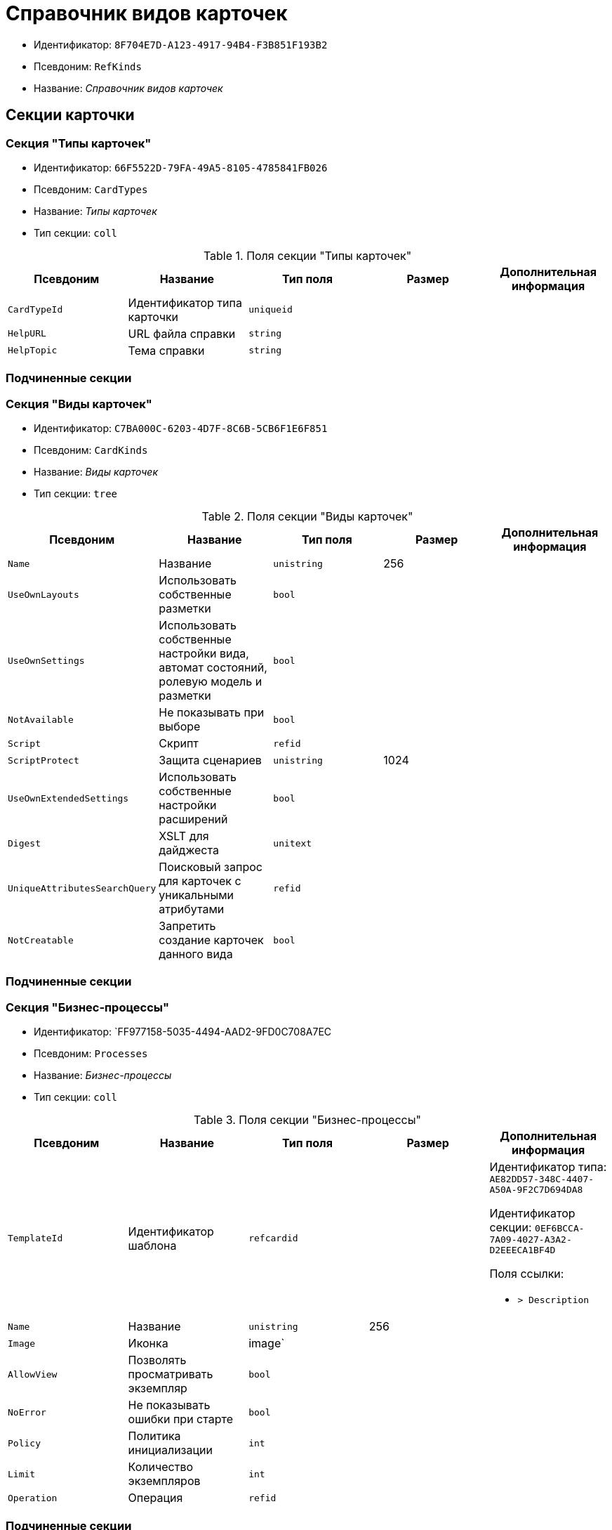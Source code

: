 = Справочник видов карточек

* Идентификатор: `8F704E7D-A123-4917-94B4-F3B851F193B2`
* Псевдоним: `RefKinds`
* Название: _Справочник видов карточек_

== Секции карточки

=== Секция "Типы карточек"

* Идентификатор: `66F5522D-79FA-49A5-8105-4785841FB026`
* Псевдоним: `CardTypes`
* Название: _Типы карточек_
* Тип секции: `coll`

.Поля секции "Типы карточек"
[cols="20%,20%,20%,20%,20%",options="header"]
|===
|Псевдоним |Название |Тип поля |Размер |Дополнительная информация
|`CardTypeId` |Идентификатор типа карточки |`uniqueid` | |
|`HelpURL` |URL файла справки |`string` | |
|`HelpTopic` |Тема справки |`string` | |
|===

=== Подчиненные секции

=== Секция "Виды карточек"

* Идентификатор: `C7BA000C-6203-4D7F-8C6B-5CB6F1E6F851`
* Псевдоним: `CardKinds`
* Название: _Виды карточек_
* Тип секции: `tree`

.Поля секции "Виды карточек"
[cols="20%,20%,20%,20%,20%",options="header"]
|===
|Псевдоним |Название |Тип поля |Размер |Дополнительная информация
|`Name` |Название |`unistring` |256 |
|`UseOwnLayouts` |Использовать собственные разметки |`bool` | |
|`UseOwnSettings` |Использовать собственные настройки вида, автомат состояний, ролевую модель и разметки |`bool` | |
|`NotAvailable` |Не показывать при выборе |`bool` | |
|`Script` |Скрипт |`refid` | |
|`ScriptProtect` |Защита сценариев |`unistring` |1024 |
|`UseOwnExtendedSettings` |Использовать собственные настройки расширений |`bool` | |
|`Digest` |XSLT для дайджеста |`unitext` | |
|`UniqueAttributesSearchQuery` |Поисковый запрос для карточек с уникальными атрибутами |`refid` | |
|`NotCreatable` |Запретить создание карточек данного вида |`bool` | |
|===

=== Подчиненные секции

=== Секция "Бизнес-процессы"

* Идентификатор: `FF977158-5035-4494-AAD2-9FD0C708A7EC
* Псевдоним: `Processes`
* Название: _Бизнес-процессы_
* Тип секции: `coll`

.Поля секции "Бизнес-процессы"
[cols="20%,20%,20%,20%,20%",options="header"]
|===
|Псевдоним |Название |Тип поля |Размер |Дополнительная информация
|`TemplateId` |Идентификатор шаблона |`refcardid` | a|
Идентификатор типа: `AE82DD57-348C-4407-A50A-9F2C7D694DA8`

Идентификатор секции: `0EF6BCCA-7A09-4027-A3A2-D2EEECA1BF4D`

.Поля ссылки:
* `> Description`

|`Name` |Название |`unistring` |256 |
|`Image` |Иконка |image` | |
|`AllowView` |Позволять просматривать экземпляр |`bool` | |
|`NoError` |Не показывать ошибки при старте |`bool` | |
|`Policy` |Политика инициализации |`int` | |
|`Limit` |Количество экземпляров |`int` | |
|`Operation` |Операция |`refid` | |
|===

=== Подчиненные секции

=== Секция "Настройки переменных"

* Идентификатор: `D292ECF3-FE02-42BA-B372-70A80C5D5E22`
* Псевдоним: `Variables`
* Название: _Настройки переменных_
* Тип секции: `coll`

.Поля секции "Настройки переменных"
[cols="20%,20%,20%,20%,20%",options="header"]
|===
|Псевдоним |Название |Тип поля |Размер |Дополнительная информация
|`VariableId` |Идентификатор переменной процесса |`refid` | |
|`Required` |Обязательно должно быть значение |`bool` | |
|`Sync` |Тип синхронизации |`enum` | a|.Значения:
* Передавать значение из карточки в переменную при запуске процесса = 0.
* Передавать значение из карточки в переменную при каждом его изменении = 1.
* Передавать значение из процесса в карточку при каждом открытии = 2.
|`FieldName` |Название поля |`unistring` |128 |
|`SectionId` |Идентификатор секции |`uniqueid` | |
|===

=== Секция "Переходы состояний"

* Идентификатор: `3F841197-267D-4D5A-AE0E-589A0E8D9269`
* Псевдоним: `ProcessStateBranches`
* Название: _Переходы состояний
* Тип секции: `coll`

.Поля секции "Переходы состояний"
[cols="20%,20%,20%,20%,20%",options="header"]
|===
|Псевдоним |Название |Тип поля |Размер |Дополнительная информация
|`State`BranchId` |Переход |`refid` | |
|===

=== Секция "Операции процесса"

* Идентификатор: `E7E045E7-2BBE-4B4A-B152-F89FBCA9DAF9`
* Псевдоним: `ProcessOperations`
* Название: _Операции процесса_
* Тип секции: `coll`

.Поля секции "Операции процесса"
[cols="20%,20%,20%,20%,20%",options="header"]
|===
|Псевдоним |Название |Тип поля |Размер |Дополнительная информация
|`OperationId` |Ссылка на операцию |`refid` | |
|===

=== Секция "Настройки расширения"

* Идентификатор: `361B635D-3538-4C46-B643-8DD52D7C7715`
* Псевдоним: `ExtendedSettings`
* Название: _Настройки расширения_
* Тип секции: `coll`

.Поля секции "Настройки расширения"
[cols="20%,20%,20%,20%,20%",options="header"]
|===
|Псевдоним |Название |Тип поля |Размер |Дополнительная информация
|`ExtensionId` |Идентификатор расширения |`refid` | |
|===

=== Подчиненные секции

=== Секция "Группы настроек"

* Идентификатор: `93CA8DCA-DC68-44C7-9217-63B3ED782632`
* Псевдоним: `SettingGroups`
* Название: _Группы настроек_
* Тип секции: `tree`

.Поля секции "Группы настроек"
[cols="20%,20%,20%,20%,20%",options="header"]
|===
|Псевдоним |Название |Тип поля |Размер |Дополнительная информация
|`Name` |Название |`unistring` |128 |
|===

=== Подчиненные секции

=== Секция "Настройки"

* Идентификатор: `3A66BB80-7BE0-4284-A304-1F94F68A9DC7`
* Псевдоним: `Settings`
* Название: _Настройки_
* Тип секции: `coll`

.Поля секции "Настройки"
[cols="20%,20%,20%,20%,20%",options="header"]
|===
|Псевдоним |Название |Тип поля |Размер |Дополнительная информация
|`Type` |Тип свойства |`int` | |
|`Value` |Значение свойства |`variant` | |
|`Name` |Название |`unistring` |128 |
|`CardRef` |Ссылка на карточку |`refcardid` | |
|`FileRef` |Ссылка на файл |`fileid` | |
|`Image` |Имидж |image` | |
|`unitext` |Текст |`unitext` | |
|`ClearWhenCopy` |При копировании настроек вида очищать значение настройки |`bool` | |
|===

=== Секция "Настройки способов создания карточки вида"

* Идентификатор: `FEECB31D-186E-4334-AF17-358E6AD7699B
* Псевдоним: `CreationSettings`
* Название: _Настройки способов создания карточки вида_
* Тип секции: `coll`

."Поля секции "Настройки способов создания карточки вида"
[cols="20%,20%,20%,20%,20%",options="header"]
|===
|Псевдоним |Название |Тип поля |Размер |Дополнительная информация
|`Mode` |Идентификатор способа создания |`uniqueid` | |
|`ModeName` |Название способа создания |`unistring` | |
|`CreatorKind` |Идентификатор вида, из которого может быть создана карточка |`refid` | |
|`UseCreatorKind` |Флаг, определяющий использование настроек вида |`bool` | |
|`WithAllChildren` |Со всеми подчинёнными |`bool` | |
|`Link` |Сылка |`refid` | |
|`Location` |Размещение карточки |`enum` | a|.Значения:
* Значение не задано = 0.
* Текущая папка = 1.
* Папка дочерней карточки = 2.
* Личная папка = 3.
* Произвольная папка = 4.
|`Folder` |Папка создаваемой карточки |`refid` | |
|`ShowDialog` |Флаг, указывающий на отображение диалога |`bool` | |
|`TemplateId` |Идентификатор шаблона карточки данного вида |`uniqueid` | |
|`Operation` |Операция |`refid` | |
|`ShowCommand` |Отображать команду |`bool` | |
|===

=== Секция "Расширения"

* Идентификатор: `55DB861C-6CFB-4A73-BD6E-4BB62FC74B71`
* Псевдоним: `Extensions`
* Название: _Расширения_
* Тип секции: `coll`

."Поля секции "Расширения"
[cols="20%,20%,20%,20%,20%",options="header"]
|===
|Псевдоним |Название |Тип поля |Размер |Дополнительная информация
|`TypeName` |Полное имя типа |`string` | |
|`Name` |Название |`string` |512 |
|`Enabled` |Включено |`bool` | |
|===
